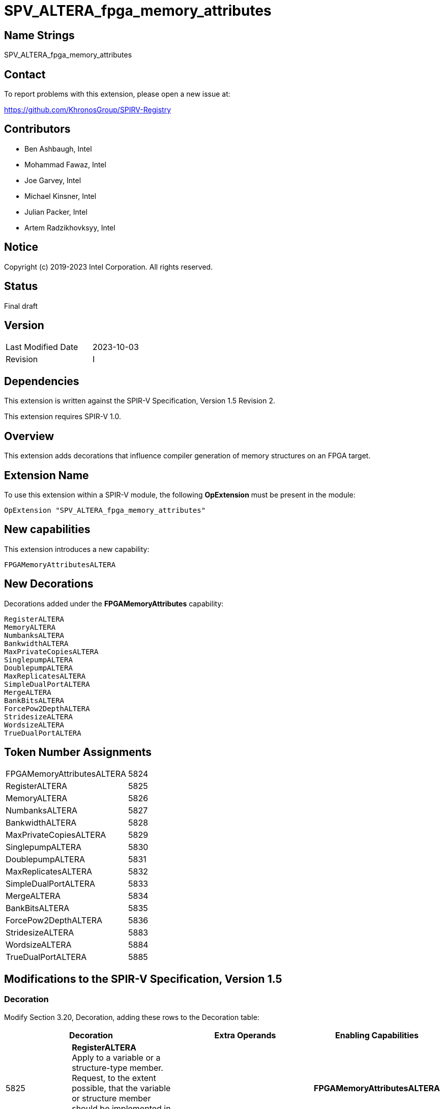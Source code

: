 SPV_ALTERA_fpga_memory_attributes
=================================

== Name Strings

SPV_ALTERA_fpga_memory_attributes

== Contact

To report problems with this extension, please open a new issue at:

https://github.com/KhronosGroup/SPIRV-Registry

== Contributors

- Ben Ashbaugh, Intel +
- Mohammad Fawaz, Intel
- Joe Garvey, Intel +
- Michael Kinsner, Intel +
- Julian Packer, Intel +
- Artem Radzikhovksyy, Intel +

== Notice

Copyright (c) 2019-2023 Intel Corporation.  All rights reserved.

== Status

Final draft

== Version

[width="40%",cols="25,25"]
|========================================
| Last Modified Date | 2023-10-03
| Revision           | I
|========================================

== Dependencies

This extension is written against the SPIR-V Specification,
Version 1.5 Revision 2.

This extension requires SPIR-V 1.0.

== Overview

This extension adds decorations that influence compiler generation of memory structures on an FPGA target.

== Extension Name
To use this extension within a SPIR-V module, the following *OpExtension* must be present in the module:

----
OpExtension "SPV_ALTERA_fpga_memory_attributes"
----
 
== New capabilities
This extension introduces a new capability:

----
FPGAMemoryAttributesALTERA
----

== New Decorations

Decorations added under the *FPGAMemoryAttributes* capability:

----
RegisterALTERA
MemoryALTERA
NumbanksALTERA
BankwidthALTERA
MaxPrivateCopiesALTERA
SinglepumpALTERA
DoublepumpALTERA
MaxReplicatesALTERA
SimpleDualPortALTERA
MergeALTERA
BankBitsALTERA
ForcePow2DepthALTERA
StridesizeALTERA
WordsizeALTERA
TrueDualPortALTERA
----

== Token Number Assignments

--
[width="40%"]
[cols="70%,30%"]
[grid="rows"]
|====
|FPGAMemoryAttributesALTERA|5824
|RegisterALTERA            |5825
|MemoryALTERA              |5826
|NumbanksALTERA            |5827
|BankwidthALTERA           |5828
|MaxPrivateCopiesALTERA    |5829
|SinglepumpALTERA          |5830
|DoublepumpALTERA          |5831
|MaxReplicatesALTERA       |5832
|SimpleDualPortALTERA      |5833
|MergeALTERA               |5834
|BankBitsALTERA            |5835
|ForcePow2DepthALTERA      |5836
|StridesizeALTERA          |5883
|WordsizeALTERA            |5884
|TrueDualPortALTERA        |5885
|==== 
--

== Modifications to the SPIR-V Specification, Version 1.5

=== Decoration

Modify Section 3.20, Decoration, adding these rows to the Decoration table:

--
[options="header"]
|====
2+^| Decoration 2+^| Extra Operands	^| Enabling Capabilities
| 5825 | *RegisterALTERA* +
Apply to a variable or a structure-type member. Request, to the extent possible, that the variable or structure member should be implemented in logic and carried through the datapath. 
2+| | *FPGAMemoryAttributesALTERA*
| 5826 a| 
*MemoryALTERA* +
Apply to a variable or a structure-type member. Request, to the extent possible, that the variable or structure member should be implemented in memory of the specified type.

.Supported strings:
* _DEFAULT_: Implemenation defined what memory resource is used to implement the variable
* _MLAB_: data is stored in special Adaptive Logic Modules (ALMs), called memory-logic array blocks
* _BLOCK_RAM_: data is stored in dedicated block RAM modules

2+| Literal String +
_Memory Type_ | *FPGAMemoryAttributesALTERA*
| 5827 | *NumbanksALTERA*  +
Apply to a variable or a structure-type member. Request, to the extent possible, that the variable or structure member should be implemented in a memory with the specified number of banks.
2+| Literal Number +
_Banks_ | *FPGAMemoryAttributesALTERA*
| 5828 | *BankwidthALTERA* +
Apply to a variable or a structure-type member. Request, to the extent possible, that the variable or structure member should be implemented in a memory whose banks have the specified width in bytes.
2+| Literal Number +
_Bank Width_ | *FPGAMemoryAttributesALTERA*
| 5829 | *MaxPrivateCopiesALTERA* +
Apply to a variable or a structure-type member. Request, to the extent possible, that no more than the specified number of independent copies of the memory synthesized for the variable or structure member should be created for the purpose of enabling concurrent thread or loop iteration accesses.
2+| Literal Number +
_Maximum Copies_ | *FPGAMemoryAttributesALTERA*
| 5830 | *SinglepumpALTERA* +
Apply to a variable or a structure-type member. Request, to the extent possible, that the variable or structure member should be implemented in a memory that is clocked at the same rate as accesses to it.
2+| | *FPGAMemoryAttributesALTERA*
| 5831 | *DoublepumpALTERA* +
Apply to a variable or a structure-type member. Request, to the extent possible, that the variable or structure member should be implemented in a memory that is clocked at twice the rate of accesses to it.
2+| | *FPGAMemoryAttributesALTERA*
| 5832 | *MaxReplicatesALTERA* +
Apply to a variable or a structure-type member. Request, to the extent possible, that each copy of the memory synthesized for the variable or structure member should be replicated no more than the specified number of times for the purpose of enabling simultaneous accesses from different load/store sites in the program.  
2+| Literal Number +
_Maximum Replicates_ | *FPGAMemoryAttributesALTERA*
| 5833 | *SimpleDualPortALTERA* +
Apply to a variable or a structure-type member. Request, to the extent possible, that the variable or structure member should be implemented in a memory that is configured such that no memory port services both stores and loads.
2+| | *FPGAMemoryAttributesALTERA*
| 5834 | *MergeALTERA* +
Apply to a variable or a structure-type member.  Request, to the extent possible, that the variable or structure member should be implemented in a memory that is merged with any memories synthesized from arrays or structure members that are decorated with this decoration and the same specified merge key.  The mechanism of this merging is specified as a subsequent literal string.
| Literal String +
_Merge Key_ | Literal String +
_Merge Type_ | *FPGAMemoryAttributesALTERA*
| 5835 | *BankBitsALTERA* +
Apply to a variable or a structure-type member. Request, to the extent possible, that the variable or structure member should be implemented in a banked memory system, where the bits specified determine the pointer address bits to bank on.
2+| Literal Number, Literal Number, ... +
_Bank Bits_ | *FPGAMemoryAttributesALTERA*
| 5836 | *ForcePow2DepthALTERA* +
Apply to a variable or a structure-type member. Request that the variable or structure member should be implemented in a memory that is a power-of-2 deep. This option is enabled if the subsequent literal number specified is 1, and disabled if the subsequent literal number specified is 0.
2+| Literal Number +
_Force Power-Of-2 Depth_ | *FPGAMemoryAttributesALTERA*
| 5883 | *StridesizeALTERA* +
Apply to a variable or a structure-type member of array type. Request, to the extent possible, that _Stride Size_ worth of consecutive array elements be placed in the same memory bank.
2+| Literal Number +
_Stride Size_ | *FPGAMemoryAttributesALTERA*
| 5884 | *WordsizeALTERA* +
Apply to a variable or a structure-type member of array type. Request, to the extent possible, the size in array elements of a single memory transaction.
2+| Literal Number +
_Word Size_ | *FPGAMemoryAttributesALTERA*
| 5885 | *TrueDualPortALTERA* +
Apply to a variable or a structure-type member. Request, to the extent possible, that the variable or structure member should be implemented in a memory that is configured such that all memory ports can service both stores and loads.
2+| | *FPGAMemoryAttributesALTERA*
|====
--

=== Capability

Modify Section 3.31, Capability, adding a row to the Capability table:
--
[options="header"]
|====
2+^| Capability ^| Implicitly Declares
| 5824 | FPGAMemoryAttributesALTERA |
|====
--

=== Validation Rules

None.

== Issues

None.

== Revision History

[cols="5,15,15,70"]
[grid="rows"]
[options="header"]
|========================================
|Rev|Date|Author|Changes
|A|2019-02-27|Joe Garvey|*Initial public release*
|B|2019-03-18|Joe Garvey|Added MaxconcurrencyALTERA decoration.  Fixed NumbanksALTERA capitalization
|C|2019-04-23|Joe Garvey|Added SinglepumpALTERA and DoublepumpALTERA decorations
|D|2019-06-06|Joe Garvey|Changed the name of MaxconcurrencyALTERA to MaxPrivateCopiesALTERA
|E|2019-06-18|Joe Garvey|Added the MaxReplicatesALTERA, SimpleDualPortALTERA, and MergeALTERA decorations
|F|2019-12-18|Julian Packer|Added the BankBitsALTERA decoration
|G|2020-02-06|Mohammad Fawaz|Added the ForcePow2DepthALTERA decoration
|H|2023-07-26|Artem Radzikhovskyy|Added StridesizeALTERA, WordsizeALTERA, TrueDualPortALTERA decorations
|I|2023-10-03|Artem Radzikhovskyy|Definition clarifications; Defined supported strings in MemoryALTERA
|======================================== 
